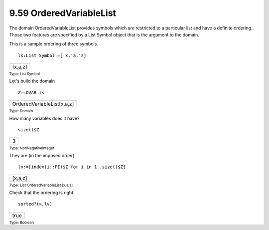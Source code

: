 .. status: ok



9.59 OrderedVariableList
------------------------

The domain OrderedVariableList provides symbols which are restricted to
a particular list and have a definite ordering. Those two features are
specified by a List Symbol object that is the argument to the domain.

This is a sample ordering of three symbols.


.. spadInput
::

	ls:List Symbol:=['x,'a,'z]


.. spadMathAnswer
.. spadMathOutput
.. math::

+-----------+
| [x,a,z]   |
+-----------+




.. spadType

:sub:`Type: List Symbol`



Let's build the domain


.. spadInput
::

	Z:=OVAR ls


.. spadMathAnswer
.. spadMathOutput
.. math::

+------------------------------+
| OrderedVariableList[x,a,z]   |
+------------------------------+




.. spadType

:sub:`Type: Domain`



How many variables does it have?


.. spadInput
::

	size()$Z


.. spadMathAnswer
.. spadMathOutput
.. math::

+-----+
| 3   |
+-----+




.. spadType

:sub:`Type: NonNegativeInteger`



They are (in the imposed order)


.. spadInput
::

	lv:=[index(i::PI)$Z for i in 1..size()$Z]


.. spadMathAnswer
.. spadMathOutput
.. math::

+-----------+
| [x,a,z]   |
+-----------+




.. spadType

:sub:`Type: List OrderedVariableList [x,a,z]`



Check that the ordering is right


.. spadInput
::

	sorted?(>,lv)


.. spadMathAnswer
.. spadMathOutput
.. math::

+--------+
| true   |
+--------+




.. spadType

:sub:`Type: Boolean`






